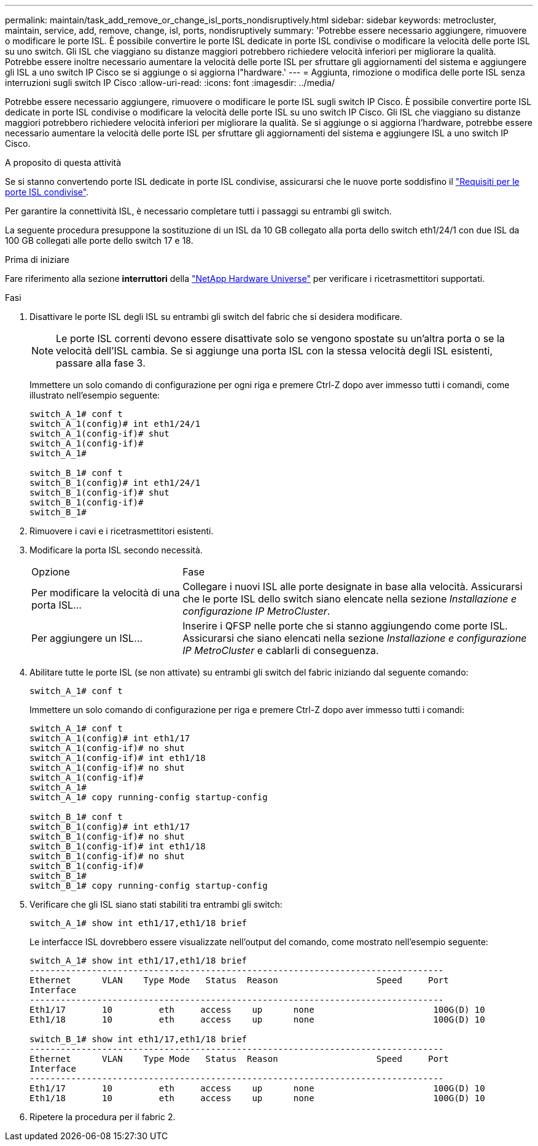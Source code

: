 ---
permalink: maintain/task_add_remove_or_change_isl_ports_nondisruptively.html 
sidebar: sidebar 
keywords: metrocluster, maintain, service, add, remove, change, isl, ports, nondisruptively 
summary: 'Potrebbe essere necessario aggiungere, rimuovere o modificare le porte ISL. È possibile convertire le porte ISL dedicate in porte ISL condivise o modificare la velocità delle porte ISL su uno switch. Gli ISL che viaggiano su distanze maggiori potrebbero richiedere velocità inferiori per migliorare la qualità. Potrebbe essere inoltre necessario aumentare la velocità delle porte ISL per sfruttare gli aggiornamenti del sistema e aggiungere gli ISL a uno switch IP Cisco se si aggiunge o si aggiorna l"hardware.' 
---
= Aggiunta, rimozione o modifica delle porte ISL senza interruzioni sugli switch IP Cisco
:allow-uri-read: 
:icons: font
:imagesdir: ../media/


[role="lead"]
Potrebbe essere necessario aggiungere, rimuovere o modificare le porte ISL sugli switch IP Cisco. È possibile convertire porte ISL dedicate in porte ISL condivise o modificare la velocità delle porte ISL su uno switch IP Cisco. Gli ISL che viaggiano su distanze maggiori potrebbero richiedere velocità inferiori per migliorare la qualità. Se si aggiunge o si aggiorna l'hardware, potrebbe essere necessario aumentare la velocità delle porte ISL per sfruttare gli aggiornamenti del sistema e aggiungere ISL a uno switch IP Cisco.

.A proposito di questa attività
Se si stanno convertendo porte ISL dedicate in porte ISL condivise, assicurarsi che le nuove porte soddisfino il link:../install-ip/concept_considerations_layer_2.html["Requisiti per le porte ISL condivise"].

Per garantire la connettività ISL, è necessario completare tutti i passaggi su entrambi gli switch.

La seguente procedura presuppone la sostituzione di un ISL da 10 GB collegato alla porta dello switch eth1/24/1 con due ISL da 100 GB collegati alle porte dello switch 17 e 18.

.Prima di iniziare
Fare riferimento alla sezione *interruttori* della link:https://hwu.netapp.com/["NetApp Hardware Universe"^] per verificare i ricetrasmettitori supportati.

.Fasi
. Disattivare le porte ISL degli ISL su entrambi gli switch del fabric che si desidera modificare.
+
--

NOTE: Le porte ISL correnti devono essere disattivate solo se vengono spostate su un'altra porta o se la velocità dell'ISL cambia. Se si aggiunge una porta ISL con la stessa velocità degli ISL esistenti, passare alla fase 3.

--
+
Immettere un solo comando di configurazione per ogni riga e premere Ctrl-Z dopo aver immesso tutti i comandi, come illustrato nell'esempio seguente:

+
[listing]
----

switch_A_1# conf t
switch_A_1(config)# int eth1/24/1
switch_A_1(config-if)# shut
switch_A_1(config-if)#
switch_A_1#

switch_B_1# conf t
switch_B_1(config)# int eth1/24/1
switch_B_1(config-if)# shut
switch_B_1(config-if)#
switch_B_1#
----
. Rimuovere i cavi e i ricetrasmettitori esistenti.
. Modificare la porta ISL secondo necessità.
+
[cols="30,70"]
|===


| Opzione | Fase 


 a| 
Per modificare la velocità di una porta ISL...
 a| 
Collegare i nuovi ISL alle porte designate in base alla velocità. Assicurarsi che le porte ISL dello switch siano elencate nella sezione _Installazione e configurazione IP MetroCluster_.



 a| 
Per aggiungere un ISL...
 a| 
Inserire i QFSP nelle porte che si stanno aggiungendo come porte ISL. Assicurarsi che siano elencati nella sezione _Installazione e configurazione IP MetroCluster_ e cablarli di conseguenza.

|===
. Abilitare tutte le porte ISL (se non attivate) su entrambi gli switch del fabric iniziando dal seguente comando:
+
`switch_A_1# conf t`

+
Immettere un solo comando di configurazione per riga e premere Ctrl-Z dopo aver immesso tutti i comandi:

+
[listing]
----
switch_A_1# conf t
switch_A_1(config)# int eth1/17
switch_A_1(config-if)# no shut
switch_A_1(config-if)# int eth1/18
switch_A_1(config-if)# no shut
switch_A_1(config-if)#
switch_A_1#
switch_A_1# copy running-config startup-config

switch_B_1# conf t
switch_B_1(config)# int eth1/17
switch_B_1(config-if)# no shut
switch_B_1(config-if)# int eth1/18
switch_B_1(config-if)# no shut
switch_B_1(config-if)#
switch_B_1#
switch_B_1# copy running-config startup-config
----
. Verificare che gli ISL siano stati stabiliti tra entrambi gli switch:
+
`switch_A_1# show int eth1/17,eth1/18 brief`

+
Le interfacce ISL dovrebbero essere visualizzate nell'output del comando, come mostrato nell'esempio seguente:

+
[listing]
----
switch_A_1# show int eth1/17,eth1/18 brief
--------------------------------------------------------------------------------
Ethernet      VLAN    Type Mode   Status  Reason                   Speed     Port
Interface                                                                                                        Ch #
--------------------------------------------------------------------------------
Eth1/17       10         eth     access    up      none                       100G(D) 10
Eth1/18       10         eth     access    up      none                       100G(D) 10

switch_B_1# show int eth1/17,eth1/18 brief
--------------------------------------------------------------------------------
Ethernet      VLAN    Type Mode   Status  Reason                   Speed     Port
Interface                                                                                                        Ch #
--------------------------------------------------------------------------------
Eth1/17       10         eth     access    up      none                       100G(D) 10
Eth1/18       10         eth     access    up      none                       100G(D) 10
----
. Ripetere la procedura per il fabric 2.

